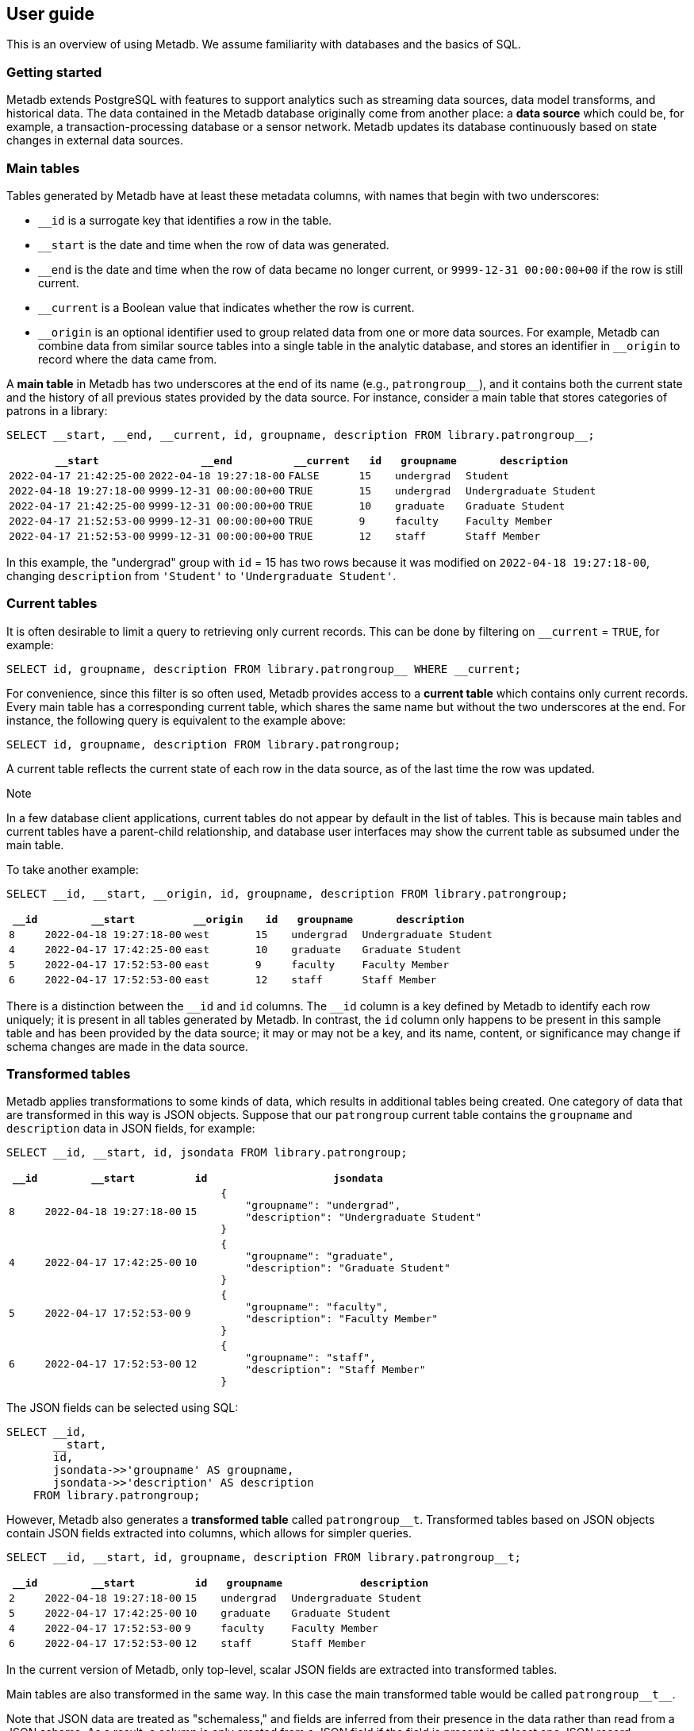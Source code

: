 == User guide

This is an overview of using Metadb.  We assume familiarity with databases and
the basics of SQL.

=== Getting started

Metadb extends PostgreSQL with features to support analytics such as streaming
data sources, data model transforms, and historical data.  The data contained
in the Metadb database originally come from another place: a *data source*
which could be, for example, a transaction-processing database or a sensor
network.  Metadb updates its database continuously based on state changes in
external data sources.

=== Main tables

Tables generated by Metadb have at least these metadata columns, with names
that begin with two underscores:

* `__id` is a surrogate key that identifies a row in the table.

* `__start` is the date and time when the row of data was generated.

* `__end` is the date and time when the row of data became no longer
  current, or `9999-12-31 00:00:00+00` if the row is still current.

* `__current` is a Boolean value that indicates whether the row
  is current.

* `\__origin` is an optional identifier used to group related data
  from one or more data sources.  For example, Metadb can combine data
  from similar source tables into a single table in the analytic
  database, and stores an identifier in `__origin` to record where the
  data came from.

A *main table* in Metadb has two underscores at the end of its name (e.g.,
`patrongroup__`), and it contains both the current state and the history of all
previous states provided by the data source.  For instance, consider a main
table that stores categories of patrons in a library:

[source]
----
SELECT __start, __end, __current, id, groupname, description FROM library.patrongroup__;
----

[%header,cols="4m,4m,2m,>1m,2m,4m"]
|===
^|`*__start*`
^|`*__end*`
^|`*__current*`
^|`*id*`
^|`*groupname*`
^|`*description*`

|2022-04-17 21:42:25-00
|2022-04-18 19:27:18-00
|FALSE
|15
|undergrad
|Student

|2022-04-18 19:27:18-00
|9999-12-31 00:00:00+00
|TRUE
|15
|undergrad
|Undergraduate Student

|2022-04-17 21:42:25-00
|9999-12-31 00:00:00+00
|TRUE
|10
|graduate
|Graduate Student

|2022-04-17 21:52:53-00
|9999-12-31 00:00:00+00
|TRUE
|9
|faculty
|Faculty Member

|2022-04-17 21:52:53-00
|9999-12-31 00:00:00+00
|TRUE
|12
|staff
|Staff Member
|===

In this example, the "undergrad" group with `id` = 15 has two rows because it
was modified on `2022-04-18 19:27:18-00`, changing `description` from
`'Student'` to `'Undergraduate Student'`.

=== Current tables

It is often desirable to limit a query to retrieving only current records.
This can be done by filtering on `__current` = `TRUE`, for example:

[source]
----
SELECT id, groupname, description FROM library.patrongroup__ WHERE __current;
----

For convenience, since this filter is so often used, Metadb provides access to
a *current table* which contains only current records.  Every main table has a
corresponding current table, which shares the same name but without the two
underscores at the end.  For instance, the following query is equivalent to the
example above:

[source]
----
SELECT id, groupname, description FROM library.patrongroup;
----

A current table reflects the current state of each row in the data source, as
of the last time the row was updated.

.Note
****
[.text-center]
In a few database client applications, current tables do not appear by default
in the list of tables.  This is because main tables and current tables have a
parent-child relationship, and database user interfaces may show the current
table as subsumed under the main table.
****

To take another example:

[source]
----
SELECT __id, __start, __origin, id, groupname, description FROM library.patrongroup;
----

[%header,cols=">1m,4m,2m,>1m,2m,4m"]
|===
^|`*__id*`
^|`*__start*`
^|`*__origin*`
^|`*id*`
^|`*groupname*`
^|`*description*`

|8
|2022-04-18 19:27:18-00
|west
|15
|undergrad
|Undergraduate Student

|4
|2022-04-17 17:42:25-00
|east
|10
|graduate
|Graduate Student

|5
|2022-04-17 17:52:53-00
|east
|9
|faculty
|Faculty Member

|6
|2022-04-17 17:52:53-00
|east
|12
|staff
|Staff Member
|===

There is a distinction between the `\__id` and `id` columns.  The `__id` column
is a key defined by Metadb to identify each row uniquely; it is present in all
tables generated by Metadb.  In contrast, the `id` column only happens to be
present in this sample table and has been provided by the data source; it may
or may not be a key, and its name, content, or significance may change if
schema changes are made in the data source.

=== Transformed tables

Metadb applies transformations to some kinds of data, which results in
additional tables being created.  One category of data that are transformed in
this way is JSON objects.  Suppose that our `patrongroup` current table
contains the `groupname` and `description` data in JSON fields, for example:

[source]
----
SELECT __id, __start, id, jsondata FROM library.patrongroup;
----

[%header,cols=">1m,4m,>1m,8m"]
|===
^|`*__id*`
^|`*__start*`
^|`*id*`
^|`*jsondata*`

|8
|2022-04-18 19:27:18-00
|15
a|
----
{
    "groupname": "undergrad",
    "description": "Undergraduate Student"
}
----

|4
|2022-04-17 17:42:25-00
|10
a|
----
{
    "groupname": "graduate",
    "description": "Graduate Student"
}
----

|5
|2022-04-17 17:52:53-00
|9
a|
----
{
    "groupname": "faculty",
    "description": "Faculty Member"
}
----

|6
|2022-04-17 17:52:53-00
|12
a|
----
{
    "groupname": "staff",
    "description": "Staff Member"
}
----
|===

The JSON fields can be selected using SQL:

[source]
----
SELECT __id,
       __start,
       id,
       jsondata->>'groupname' AS groupname,
       jsondata->>'description' AS description
    FROM library.patrongroup;
----

However, Metadb also generates a *transformed table* called `patrongroup__t`.
Transformed tables based on JSON objects contain JSON fields extracted into
columns, which allows for simpler queries.

[source]
----
SELECT __id, __start, id, groupname, description FROM library.patrongroup__t;
----

[%header,cols=">1m,4m,>1m,2m,6m"]
|===
^|`*__id*`
^|`*__start*`
^|`*id*`
^|`*groupname*`
^|`*description*`

|2
|2022-04-18 19:27:18-00
|15
|undergrad
|Undergraduate Student

|5
|2022-04-17 17:42:25-00
|10
|graduate
|Graduate Student

|4
|2022-04-17 17:52:53-00
|9
|faculty
|Faculty Member

|6
|2022-04-17 17:52:53-00
|12
|staff
|Staff Member
|===

In the current version of Metadb, only top-level, scalar JSON fields are
extracted into transformed tables.

Main tables are also transformed in the same way.  In this case the main
transformed table would be called `+patrongroup__t__+`.

Note that JSON data are treated as "schemaless," and fields are inferred from
their presence in the data rather than read from a JSON schema.  As a result, a
column is only created from a JSON field if the field is present in at least
one JSON record.

=== Comparing table types

To summarize the types of tables that we have covered:

[%header,cols="10l,13,24"]
|===
|Table name
|Table type
|Description

|patrongroup__
|Main table
|Current and historical records

|patrongroup
|Current table
|Current records only

|patrongroup__t__
|Main transformed table
|Transformed versions of the records in `patrongroup__`

|patrongroup__t
|Current transformed table
|Transformed versions of the records in `patrongroup`
|===

In addition to these table types, some partition tables have names that begin
with `zzz___`.  It is recommended that these tables not be used directly in
queries, and access to them is generally disabled.

=== User workspaces

In general, users do not have privileges to modify or create tables in the
database.  However, Metadb creates a schema for each user where the user does
have these privileges, and this serves as an individual workspace.  The schema
has the same name as the user name.  This can be useful as an area for saving
the results of queries or importing external data sets.  For example, the user
`celia` can create a table in the schema `celia`:

----
CREATE TABLE celia.westgroup AS
    SELECT * FROM library.patrongroup WHERE __origin = 'west';
----

----
SELECT * FROM celia.westgroup LIMIT 20;
----

Other users typically do not have privileges to access the table by default.

[.aqua-background]#Metadb v1.0.6#
To grant the user `rosalind` read-only access to the schema and table:

----
GRANT USAGE ON SCHEMA celia TO rosalind;

GRANT SELECT ON celia.westgroup TO rosalind;
----

The user `rosalind` can then access the table.

=== Working with data types

This section offers a few brief recommendations for working with common data
types.

[discrete]
==== Text and varchar

The `text` data type is recommended for strings of characters.

The `varchar(_n_)` type with length _n_ can be used for older database clients
that require the length to be specified.

[discrete]
==== Monetary data

For monetary amounts, `numeric(19, 4)` is usually a good choice.  For exchange
rates, `numeric(19, 14)` may be used.

[discrete]
==== Querying on a range of dates

There are various ways of querying within a range of dates, but the least
error-prone is to use inequalities of the form `_start_ \<= _t_ < _end_`, for
example:

----
SELECT *
    FROM folio_circulation.loan__t
    WHERE '2023-01-01' <= loan_date AND loan_date < '2024-01-01';
----

=== Creating reports

An effective way to create a report is to package it as a database function.  A
database function can define a query and associated parameters.  Users can then
call the function, specifying a value for each parameter.

For example, suppose that the following query counts the number of loans in a
library for each circulated item within a range of dates.

----
SELECT item_id,
       count(*) AS loan_count
    FROM folio_circulation.loan__t
    WHERE '2023-01-01' <= loan_date AND loan_date < '2024-01-01'
    GROUP BY item_id;
----

We can create a function to generalize this query.  Instead of including the
dates directly within the query, we will define them as parameters:
`start_date` and `end_date`.

----
CREATE FUNCTION lisa.count_loans(start_date date, end_date date)
    RETURNS TABLE(item_id uuid, loan_count integer) AS
$$
SELECT item_id,
       count(*) AS loan_count
    FROM folio_circulation.loan__t
    WHERE start_date <= loan_date AND loan_date < end_date
    GROUP BY item_id
$$
LANGUAGE SQL;
----

Now the function can be called with different arguments to generate reports:

----
SELECT * FROM lisa.count_loans('2023-01-01', '2024-01-01');

SELECT * FROM lisa.count_loans('2022-01-01', '2023-01-01');
----

[.aqua-background]#Metadb v1.0.6#
The user `lisa` who created this function can share it with other users in a
similar way as described in the "User workspaces" section above.

----
GRANT USAGE ON SCHEMA lisa TO celia, rosalind;

GRANT EXECUTE ON FUNCTION lisa.count_loans TO celia, rosalind;
----

Note that the `GRANT USAGE ON SCHEMA` command does not have to be run again if
it was done previously.

Defining shared functions in this way can be used together with a web-based
database tool such as CloudBeaver to make reports available to a wider group of
users.

=== Database views

Database views are not supported and should not be created in a Metadb
database.

Views can create dependencies that may block required schema changes during
data updates.  They also hide query complexity, which in analytical workloads
can be significant, behind what appears to be a simple table.  It is
recommended to use database functions instead, as described in the previous
section.

=== Querying system information

[discrete]
==== Metadb version

[.aqua-background]#Metadb v1.0.5#
To show the current Metadb version:

----
SELECT mdbversion();
----

[discrete]
==== Data update times

Information about when certain tables were last updated is available
in a table called `metadb.table_update`:

----
SELECT * FROM metadb.table_update ORDER BY schemaname, tablename;
----

[discrete]
==== System log

Metadb reports errors and other information in a logging table called
`metadb.log`.  For instance to view all log messages from January, 2023:

----
SELECT *
    FROM metadb.log
    WHERE '2023-01-01' <= log_time AND log_time < '2023-02-01'
    ORDER BY log_time;
----

[.aqua-background]#Metadb v1.0.5#
The `mdblog()` function is provided for convenience and returns ordered log
messages, from the past 24 hours by default (or optionally from a specified
interval):

----
SELECT * FROM mdblog();
----

[discrete]
==== Status of query process

When executing a long-running query, the `ps()` function can be used to check
on the status of the query process from another session:

----
SELECT * FROM ps();
----
